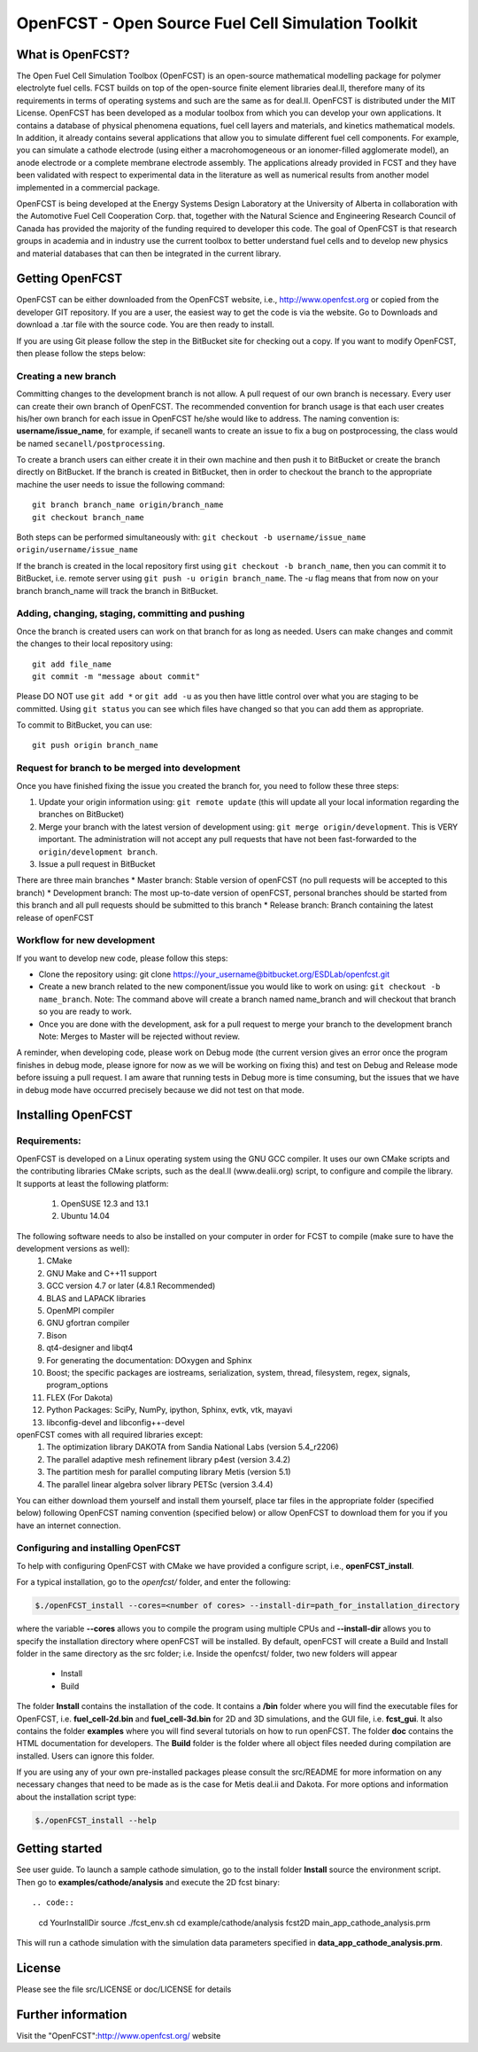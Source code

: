 ******************************************************
OpenFCST - Open Source Fuel Cell Simulation Toolkit
******************************************************

=================
What is OpenFCST?
=================

The Open Fuel Cell Simulation Toolbox (OpenFCST) is an open-source mathematical modelling 
package for polymer electrolyte fuel cells. FCST builds on top of the open-source 
finite element libraries deal.II, therefore many of its requirements in terms 
of operating systems and such are the same as for deal.II. OpenFCST is distributed 
under the MIT License. OpenFCST has been developed as a modular toolbox from which 
you can develop your own applications. It contains a database of physical 
phenomena equations, fuel cell layers and materials, and kinetics mathematical 
models. In addition, it already contains several applications that allow you 
to simulate different fuel cell components. For example, you can simulate a cathode 
electrode (using either a macrohomogeneous or an ionomer-filled agglomerate model), 
an anode electrode or a complete membrane electrode assembly. The applications 
already provided in FCST and they have been validated with respect to experimental data 
in the literature as well as numerical results from another model implemented
in a commercial package.

OpenFCST is being developed at the Energy Systems Design Laboratory at the 
University of Alberta in collaboration with the Automotive Fuel Cell Cooperation Corp. 
that, together with the Natural Science and Engineering Research Council of Canada
has provided the majority of the funding required to developer this code. The goal
of OpenFCST is that research groups in academia and in industry use the current 
toolbox to better understand fuel cells and to develop new physics and material 
databases that can then be integrated in the current library.

================
Getting OpenFCST
================

OpenFCST can be either downloaded from the OpenFCST website, i.e., http://www.openfcst.org or copied from the developer GIT repository.
If you are a user, the easiest way to get the code is via the website. Go to Downloads and download a .tar file with the source code. You are 
then ready to install. 

If you are using Git please follow the step in the BitBucket site for checking out a copy. If you want to modify OpenFCST, then
please follow the steps below:

Creating a new branch
**********************

Committing changes to the development branch is not allow. A pull request of our own branch is necessary.
Every user can create their own branch of OpenFCST. The recommended convention for branch usage is that each user creates his/her own branch for each issue in OpenFCST he/she
would like to address. The naming convention is: **username/issue_name**, for example, if secanell wants to create an issue to fix a bug on postprocessing, the class would be 
named ``secanell/postprocessing``.
 
To create a branch users can either create it in their own machine and then push it to BitBucket or create the branch directly on BitBucket. If the branch is created in 
BitBucket, then in order to checkout the branch to the appropriate machine the user needs to issue the following command::

  git branch branch_name origin/branch_name  
  git checkout branch_name
  
Both steps can be performed simultaneously with:  ``git checkout -b username/issue_name origin/username/issue_name``
 
If the branch is created in the local repository first using ``git checkout -b branch_name``, then you can commit it to BitBucket, i.e. remote server using ``git push -u origin branch_name``.
The *-u* flag means that from now on your branch branch_name will track the branch in BitBucket.

Adding, changing, staging, committing and pushing
************************************************
 
Once the branch is created users can work on that branch for as long as needed. Users can make changes and commit the changes to their local repository using::

  git add file_name
  git commit -m "message about commit"
 
Please DO NOT use ``git add *`` or ``git add -u`` as you then have little control over what you are staging to be  committed. Using ``git status`` you can see which files have changed so that you can add them
as appropriate.
 
To commit to BitBucket, you can use::

  git push origin branch_name

Request for branch to be merged into development
*************************************************

Once you have finished fixing the issue you created the branch for, you need to follow these three steps:

#. Update your origin information using: ``git remote update`` (this will update all your local information regarding the branches on BitBucket)
#. Merge your branch with the latest version of development using: ``git merge origin/development``. This is VERY important. The administration will not accept any pull requests that 
   have not been fast-forwarded to the ``origin/development branch``.
#. Issue a pull request in BitBucket
 
There are three main branches  
* Master branch: Stable version of openFCST (no pull requests will be accepted to this branch)
* Development branch: The most up-to-date version of openFCST, personal branches should be started from this branch and all pull requests should be submitted to this branch
* Release branch: Branch containing the latest release of openFCST

Workflow for new development
*****************************

If you want to develop new code, please follow this steps: 

* Clone the repository using: git clone https://your_username@bitbucket.org/ESDLab/openfcst.git
* Create a new branch related to the new component/issue you would like to work on using: ``git checkout -b name_branch``.
  Note: The command above will create a branch named name_branch and will checkout that branch so you are ready to work.
* Once you are done with the development, ask for a pull request to merge your branch to the development branch
  Note: Merges to Master will be rejected without review.

A reminder, when developing code, please work on Debug mode (the current version gives an error once the program finishes 
in debug mode, please ignore for now as we will be working on fixing this) and test on Debug and Release mode before 
issuing a pull request. I am aware that running tests in Debug more is time consuming, but the issues that we have in 
debug mode have occurred precisely because we did not test on that mode.

===================
Installing OpenFCST
===================

Requirements:
*************
 
OpenFCST is developed on a Linux operating system using the GNU GCC compiler. It uses our own CMake scripts and the contributing libraries CMake scripts,
such as the deal.II (www.dealii.org) script, to configure and compile the library. It supports at least the following platform:
  1. OpenSUSE 12.3 and 13.1
  2. Ubuntu 14.04

The following software needs to also be installed on your computer in order for FCST to compile (make sure to have the development versions as well):
  1. CMake
  2. GNU Make and C++11 support
  3. GCC version 4.7 or later (4.8.1 Recommended)
  4. BLAS and LAPACK libraries 
  5. OpenMPI compiler
  6. GNU gfortran compiler
  7. Bison
  8. qt4-designer and libqt4
  9. For generating the documentation: DOxygen and Sphinx
  10. Boost; the specific packages are iostreams, serialization, system, thread, filesystem, regex, signals, program_options
  11. FLEX (For Dakota)
  12. Python Packages: SciPy, NumPy, ipython, Sphinx, evtk, vtk, mayavi
  13. libconfig-devel and libconfig++-devel
    
openFCST comes with all required libraries except:
  1. The optimization library DAKOTA from Sandia National Labs (version 5.4_r2206)
  2. The parallel adaptive mesh refinement library p4est (version 3.4.2)
  3. The partition mesh for parallel computing library Metis (version 5.1)
  4. The parallel linear algebra solver library PETSc (version 3.4.4)
  
You can either download them yourself and install them yourself, place tar files in the appropriate folder (specified below) following OpenFCST 
naming convention (specified below) or allow OpenFCST to download them for you if you have an internet connection.
  
  
Configuring and installing OpenFCST
***********************************
  
To help with configuring OpenFCST with CMake we have provided a configure script, i.e., **openFCST_install**. 

For a typical installation, go to the `openfcst/` folder, and enter the following:

.. code::

  $./openFCST_install --cores=<number of cores> --install-dir=path_for_installation_directory

  
where the variable **--cores** allows you to compile the program using multiple CPUs and **--install-dir** allows you to specify the
installation directory where openFCST will be installed. By default, openFCST will create a Build and Install folder in the same 
directory as the src folder; i.e. Inside the openfcst/ folder, two new folders will appear

    - Install
    - Build  
    
The folder **Install**  contains the installation of the code. It contains a **/bin** folder where you will find the executable files
for OpenFCST, i.e. **fuel_cell-2d.bin** and **fuel_cell-3d.bin** for 2D and 3D simulations, and the GUI file, i.e. **fcst_gui**. It
also contains the folder **examples** where you will find several tutorials on how to run openFCST. The folder **doc** contains
the HTML documentation for developers. 
The **Build** folder is the folder where all object files needed during compilation are installed. Users can ignore this folder.

If you are using any of your own pre-installed packages please consult the src/README for more information on any 
necessary changes that need to be made as is the case for Metis deal.ii and Dakota. For more options and information about the 
installation script type:

.. code::

  $./openFCST_install --help

       
===============       
Getting started
===============

See user guide. To launch a sample cathode simulation, go to the install folder **Install** source the environment script. Then go to **examples/cathode/analysis** and execute the 2D fcst binary::

.. code::

  cd YourInstallDir
  source ./fcst_env.sh
  cd example/cathode/analysis
  fcst2D main_app_cathode_analysis.prm
  
This will run a cathode simulation with the simulation data parameters specified in **data_app_cathode_analysis.prm**.

=======
License
=======

Please see the file src/LICENSE or doc/LICENSE for details
  
===================
Further information
===================

Visit the "OpenFCST":http://www.openfcst.org/ website

